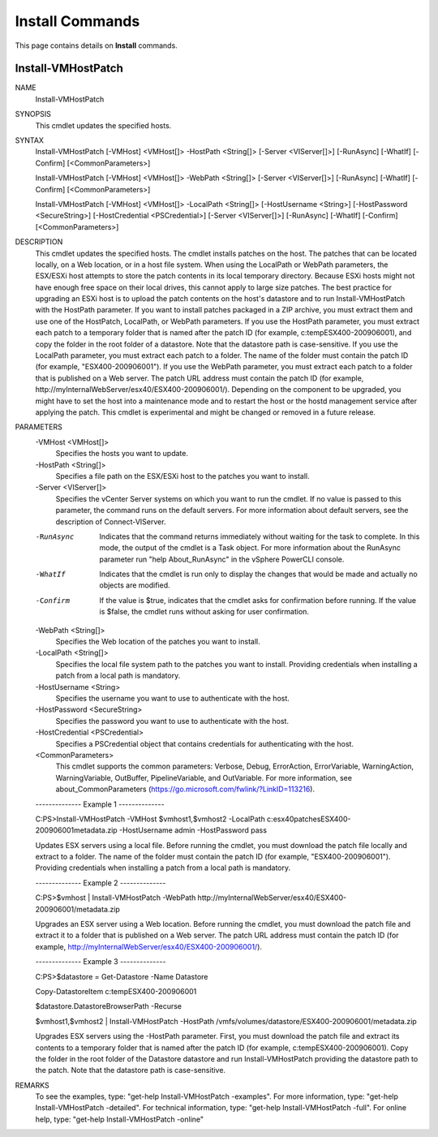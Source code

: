 ﻿Install Commands
=========================

This page contains details on **Install** commands.

Install-VMHostPatch
-------------------------


NAME
    Install-VMHostPatch
    
SYNOPSIS
    This cmdlet updates the specified hosts.
    
    
SYNTAX
    Install-VMHostPatch [-VMHost] <VMHost[]> -HostPath <String[]> [-Server <VIServer[]>] [-RunAsync] [-WhatIf] [-Confirm] [<CommonParameters>]
    
    Install-VMHostPatch [-VMHost] <VMHost[]> -WebPath <String[]> [-Server <VIServer[]>] [-RunAsync] [-WhatIf] [-Confirm] [<CommonParameters>]
    
    Install-VMHostPatch [-VMHost] <VMHost[]> -LocalPath <String[]> [-HostUsername <String>] [-HostPassword <SecureString>] [-HostCredential <PSCredential>] [-Server <VIServer[]>] 
    [-RunAsync] [-WhatIf] [-Confirm] [<CommonParameters>]
    
    
DESCRIPTION
    This cmdlet updates the specified hosts. The cmdlet installs patches on the host. The patches that can be located locally, on a Web location, or in a host file system.
    When using the LocalPath or WebPath parameters, the ESX/ESXi host attempts to store the patch contents in its local temporary directory. Because ESXi hosts might not have enough free 
    space on their  local drives, this cannot apply to large size patches. The best practice for upgrading an ESXi host is to upload the patch contents on the host's datastore and to run 
    Install-VMHostPatch with the HostPath parameter.
    If you want to install patches packaged in a ZIP archive, you must extract them and use one of the HostPatch, LocalPath, or WebPath parameters. If you use the HostPath parameter, you 
    must extract each patch to a temporary folder that is named after the patch ID (for example, c:\temp\ESX400-200906001\), and copy the folder in the root folder of a datastore. Note that 
    the datastore path is case-sensitive. If you use the LocalPath parameter, you must extract each patch to a folder. The name of the folder must contain the patch ID (for example, 
    "ESX400-200906001"). If you use the WebPath parameter, you must extract each patch to a folder that is published on a Web server. The patch URL address must contain the patch ID (for 
    example, http://myInternalWebServer/esx40/ESX400-200906001/).
    Depending on the component to be upgraded, you might have to set the host into a maintenance mode and to restart the host or the hostd management service after applying the patch.
    This cmdlet is experimental and might be changed or removed in a future release.
    

PARAMETERS
    -VMHost <VMHost[]>
        Specifies the hosts you want to update.
        
    -HostPath <String[]>
        Specifies a file path on the ESX/ESXi host to the patches you want to install.
        
    -Server <VIServer[]>
        Specifies the vCenter Server systems on which you want to run the cmdlet. If no value is passed to this parameter, the command runs on the default servers. For more information 
        about default servers, see the description of Connect-VIServer.
        
    -RunAsync
        Indicates that the command returns immediately without waiting for the task to complete. In this mode, the output of the cmdlet is a Task object. For more information about the 
        RunAsync parameter run "help About_RunAsync" in the vSphere PowerCLI console.
        
    -WhatIf
        Indicates that the cmdlet is run only to display the changes that would be made and actually no objects are modified.
        
    -Confirm
        If the value is $true, indicates that the cmdlet asks for confirmation before running. If the value is $false, the cmdlet runs without asking for user confirmation.
        
    -WebPath <String[]>
        Specifies the Web location of the patches you want to install.
        
    -LocalPath <String[]>
        Specifies the local file system path to the patches you want to install. Providing credentials when installing a patch from a local path is mandatory.
        
    -HostUsername <String>
        Specifies the username you want to use to authenticate with the host.
        
    -HostPassword <SecureString>
        Specifies the password you want to use to authenticate with the host.
        
    -HostCredential <PSCredential>
        Specifies a PSCredential object that contains credentials for authenticating with the host.
        
    <CommonParameters>
        This cmdlet supports the common parameters: Verbose, Debug,
        ErrorAction, ErrorVariable, WarningAction, WarningVariable,
        OutBuffer, PipelineVariable, and OutVariable. For more information, see 
        about_CommonParameters (https://go.microsoft.com/fwlink/?LinkID=113216). 
    
    --------------  Example 1 --------------
    
    C:\PS>Install-VMHostPatch -VMHost $vmhost1,$vmhost2 -LocalPath c:\esx40\patches\ESX400-200906001\metadata.zip -HostUsername admin -HostPassword pass
    
    Updates ESX servers using a local file. Before running the cmdlet, you must download the patch file locally and extract to a folder. The name of the folder must contain the patch ID 
    (for example, "ESX400-200906001"). Providing credentials when installing a patch from a local path is mandatory.
    
    
    
    
    --------------  Example 2 --------------
    
    C:\PS>$vmhost | Install-VMHostPatch -WebPath http://myInternalWebServer/esx40/ESX400-200906001/metadata.zip
    
    Upgrades an ESX server using a Web location. Before running the cmdlet, you must download the patch file and extract it to a folder that is published on a Web server. The patch URL 
    address must contain the patch ID (for example, http://myInternalWebServer/esx40/ESX400-200906001/).
    
    
    
    
    --------------  Example 3 --------------
    
    C:\PS>$datastore = Get-Datastore -Name Datastore
    
    Copy-DatastoreItem c:\temp\ESX400-200906001\
    
    $datastore.DatastoreBrowserPath -Recurse
    
    $vmhost1,$vmhost2 | Install-VMHostPatch -HostPath
    /vmfs/volumes/datastore/ESX400-200906001/metadata.zip
    
    Upgrades ESX servers using the -HostPath parameter. First, you must download the patch file and extract its contents to a temporary folder that is named after the patch ID (for example, 
    c:\temp\ESX400-200906001\). Copy the folder in the root folder of the Datastore datastore and run Install-VMHostPatch providing the datastore path to the patch. Note that the datastore 
    path is case-sensitive.
    
    
    
    
REMARKS
    To see the examples, type: "get-help Install-VMHostPatch -examples".
    For more information, type: "get-help Install-VMHostPatch -detailed".
    For technical information, type: "get-help Install-VMHostPatch -full".
    For online help, type: "get-help Install-VMHostPatch -online"



